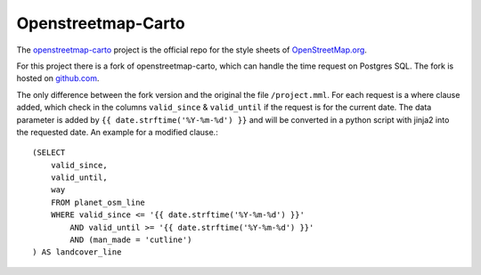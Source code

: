 Openstreetmap-Carto
===================

The `openstreetmap-carto <https://github.com/gravitystorm/openstreetmap-carto>`_
project is the official repo for the style sheets of `OpenStreetMap.org <https://www.openstreetmap.org/>`_.

For this project there is a fork of openstreetmap-carto, which can handle the
time request on Postgres SQL. The fork is hosted on `github.com <https://github.com/OpenHistoricalDataMap/openstreetmap-carto/>`_.

The only difference between the fork version and the original the file ``/project.mml``.
For each request is a where clause added, which check in the columns ``valid_since``
& ``valid_until`` if the request is for the current date. The data parameter is added
by ``{{ date.strftime('%Y-%m-%d') }}`` and will be converted in a python script
with jinja2 into the requested date. An example for a modified clause.::

    (SELECT
        valid_since,
        valid_until,
        way
        FROM planet_osm_line
        WHERE valid_since <= '{{ date.strftime('%Y-%m-%d') }}'
            AND valid_until >= '{{ date.strftime('%Y-%m-%d') }}'
            AND (man_made = 'cutline')
    ) AS landcover_line
